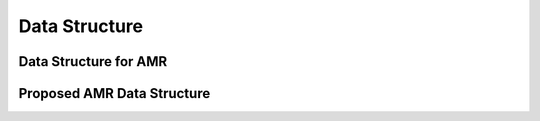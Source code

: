Data Structure
==============================

Data Structure for AMR
---------------------------------

Proposed AMR Data Structure
-----------------------------------


